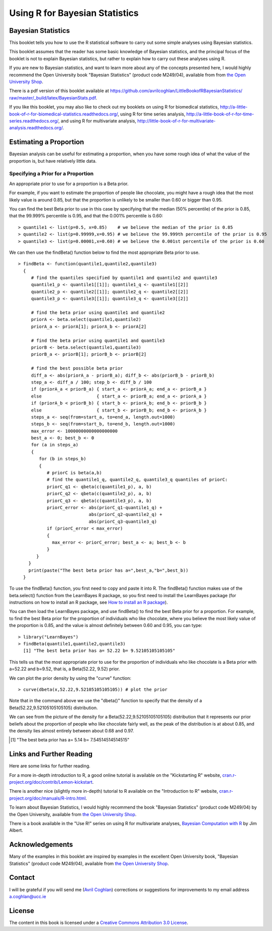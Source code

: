 Using R for Bayesian Statistics
===============================

Bayesian Statistics
-------------------

This booklet tells you how to use the R statistical software to carry out some simple 
analyses using Bayesian statistics.

This booklet assumes that the reader has some basic knowledge of Bayesian statistics, and
the principal focus of the booklet is not to explain Bayesian statistics, but rather 
to explain how to carry out these analyses using R.

If you are new to Bayesian statistics, and want to learn more about any of the concepts
presented here, I would highly recommend the Open University book 
"Bayesian Statistics" (product code M249/04), available from
from `the Open University Shop <http://www.ouw.co.uk/store/>`_.

There is a pdf version of this booklet available at
`https://github.com/avrilcoghlan/LittleBookofRBayesianStatistics/ raw/master/_build/latex/BayesianStats.pdf <https://github.com/avrilcoghlan/LittleBookofRBayesianStatistics/raw/master/_build/latex/BayesianStats.pdf>`_.

If you like this booklet, you may also like to check out my booklets on using
R for biomedical statistics, 
`http://a-little-book-of-r-for-biomedical-statistics.readthedocs.org/
<http://a-little-book-of-r-for-biomedical-statistics.readthedocs.org/>`_,
using R for time series analysis,
`http://a-little-book-of-r-for-time-series.readthedocs.org/
<http://a-little-book-of-r-for-time-series.readthedocs.org/>`_,
and using R for multivariate analysis,
`http://little-book-of-r-for-multivariate-analysis.readthedocs.org/
<http://little-book-of-r-for-multivariate-analysis.readthedocs.org/>`_.

Estimating a Proportion
-----------------------

Bayesian analysis can be useful for estimating a proportion, when you have some rough
idea of what the value of the proportion is, but have relatively little data.

Specifying a Prior for a Proportion
^^^^^^^^^^^^^^^^^^^^^^^^^^^^^^^^^^^

An appropriate prior to use for a proportion is a Beta prior.

For example, if you want to estimate the proportion of people like chocolate, you
might have a rough idea that the most likely value is around 0.85, but that the proportion
is unlikely to be smaller than 0.60 or bigger than 0.95. 

You can find the best Beta prior to use in this case by specifying that the median (50\% percentile)
of the prior is 0.85, that the 99.999\% percentile is 0.95, and that the 0.001\% percentile is 0.60:

.. highlight:: r

::

    > quantile1 <- list(p=0.5, x=0.85)    # we believe the median of the prior is 0.85
    > quantile2 <- list(p=0.99999,x=0.95) # we believe the 99.999th percentile of the prior is 0.95
    > quantile3 <- list(p=0.00001,x=0.60) # we believe the 0.001st percentile of the prior is 0.60

We can then use the findBeta() function below to find the most appropriate Beta prior to use.

::

    > findBeta <- function(quantile1,quantile2,quantile3)
      {
         # find the quantiles specified by quantile1 and quantile2 and quantile3
         quantile1_p <- quantile1[[1]]; quantile1_q <- quantile1[[2]]
         quantile2_p <- quantile2[[1]]; quantile2_q <- quantile2[[2]]
         quantile3_p <- quantile3[[1]]; quantile3_q <- quantile3[[2]]

         # find the beta prior using quantile1 and quantile2
         priorA <- beta.select(quantile1,quantile2)
         priorA_a <- priorA[1]; priorA_b <- priorA[2]

         # find the beta prior using quantile1 and quantile3
         priorB <- beta.select(quantile1,quantile3)
         priorB_a <- priorB[1]; priorB_b <- priorB[2]

         # find the best possible beta prior
         diff_a <- abs(priorA_a - priorB_a); diff_b <- abs(priorB_b - priorB_b)
         step_a <- diff_a / 100; step_b <- diff_b / 100
         if (priorA_a < priorB_a) { start_a <- priorA_a; end_a <- priorB_a }
         else                     { start_a <- priorB_a; end_a <- priorA_a }
         if (priorA_b < priorB_b) { start_b <- priorA_b; end_b <- priorB_b }
         else                     { start_b <- priorB_b; end_b <- priorA_b }
         steps_a <- seq(from=start_a, to=end_a, length.out=1000)
         steps_b <- seq(from=start_b, to=end_b, length.out=1000)
         max_error <- 10000000000000000000
         best_a <- 0; best_b <- 0
         for (a in steps_a) 
         {
            for (b in steps_b) 
            {
               # priorC is beta(a,b)
               # find the quantile1_q, quantile2_q, quantile3_q quantiles of priorC: 
               priorC_q1 <- qbeta(c(quantile1_p), a, b)
               priorC_q2 <- qbeta(c(quantile2_p), a, b)
               priorC_q3 <- qbeta(c(quantile3_p), a, b)
               priorC_error <- abs(priorC_q1-quantile1_q) + 
                               abs(priorC_q2-quantile2_q) + 
                               abs(priorC_q3-quantile3_q)
               if (priorC_error < max_error)
               {
                 max_error <- priorC_error; best_a <- a; best_b <- b
               }
           } 
        }
        print(paste("The best beta prior has a=",best_a,"b=",best_b))
      }

To use the findBeta() function, you first need to copy and paste it into R.
The findBeta() function makes use of the beta.select() function from the LearnBayes
R package, so you first need to install the LearnBayes package
(for instructions on how to install an R package, see `How to install an R package 
<./installr.html#how-to-install-an-r-package>`_). 

You can then load the LearnBayes package, and use findBeta() to find the best
Beta prior for a proportion. For example, to find the best Beta prior for the
proportion of individuals who like chocolate, where you believe the most likely
value of the proportion is 0.85, and the value is almost definitely between 0.60 and 0.95, you can
type:

::

    > library("LearnBayes")
    > findBeta(quantile1,quantile2,quantile3)
      [1] "The best beta prior has a= 52.22 b= 9.52105105105105"
     
This tells us that the most appropriate prior to use for the proportion of
individuals who like chocolate is a Beta prior with a=52.22 and b=9.52, that is,
a Beta(52.22, 9.52) prior.

We can plot the prior density by using the "curve" function:

::

    > curve(dbeta(x,52.22,9.52105105105105)) # plot the prior

|image1|

Note that in the command above we use the "dbeta()" function to specify that
the density of a Beta(52.22,9.52105105105105) distribution. 

We can see from the picture of the density for a Beta(52.22,9.52105105105105) distribution
that it represents our prior beliefs about the proportion of people who like chocolate
fairly well, as the peak of the distribution is at about 0.85, and the density lies
almost entirely between about 0.68 and 0.97. 

.. Examples:
.. page 25 of OU book, 
.. quantile1 <- list(p=0.5, x=0.40) 
.. quantile2 <- list(p=0.99999, x=0.9)
.. quantile3 <- list(p=0.00001, x=0.05)
.. findBeta(quantile1,quantile2,quantile3)
.. [1] "The best beta prior has a= 5.14 b= 7.54514514514515" 
.. curve(dbeta(x,5.14,7.545)) # plot the prior 

Links and Further Reading
-------------------------

Here are some links for further reading.

For a more in-depth introduction to R, a good online tutorial is
available on the "Kickstarting R" website,
`cran.r-project.org/doc/contrib/Lemon-kickstart <http://cran.r-project.org/doc/contrib/Lemon-kickstart/>`_.

There is another nice (slightly more in-depth) tutorial to R
available on the "Introduction to R" website,
`cran.r-project.org/doc/manuals/R-intro.html <http://cran.r-project.org/doc/manuals/R-intro.html>`_.

To learn about Bayesian Statistics, I would highly recommend the book "Bayesian
Statistics" (product code M249/04) by the Open University, available from `the Open University Shop
<http://www.ouw.co.uk/store/>`_.

There is a book available in the "Use R!" series on using R for multivariate analyses, 
`Bayesian Computation with R <http://www.springer.com/statistics/statistical+theory+and+methods/book/978-0-387-92297-3>`_ by Jim Albert.

Acknowledgements
----------------

Many of the examples in this booklet are inspired by examples in the excellent Open University book,
"Bayesian Statistics" (product code M249/04), 
available from `the Open University Shop <http://www.ouw.co.uk/store/>`_.

Contact
-------

I will be grateful if you will send me (`Avril Coghlan <http://www.ucc.ie/microbio/avrilcoghlan/>`_) corrections or suggestions for improvements to
my email address a.coghlan@ucc.ie 

License
-------

The content in this book is licensed under a `Creative Commons Attribution 3.0 License
<http://creativecommons.org/licenses/by/3.0/>`_.

.. |image1| image:: ../_static/image1.png
            :width: 500

